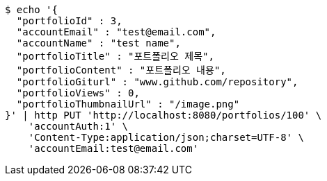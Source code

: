 [source,bash]
----
$ echo '{
  "portfolioId" : 3,
  "accountEmail" : "test@email.com",
  "accountName" : "test name",
  "portfolioTitle" : "포트폴리오 제목",
  "portfolioContent" : "포트폴리오 내용",
  "portfolioGiturl" : "www.github.com/repository",
  "portfolioViews" : 0,
  "portfolioThumbnailUrl" : "/image.png"
}' | http PUT 'http://localhost:8080/portfolios/100' \
    'accountAuth:1' \
    'Content-Type:application/json;charset=UTF-8' \
    'accountEmail:test@email.com'
----